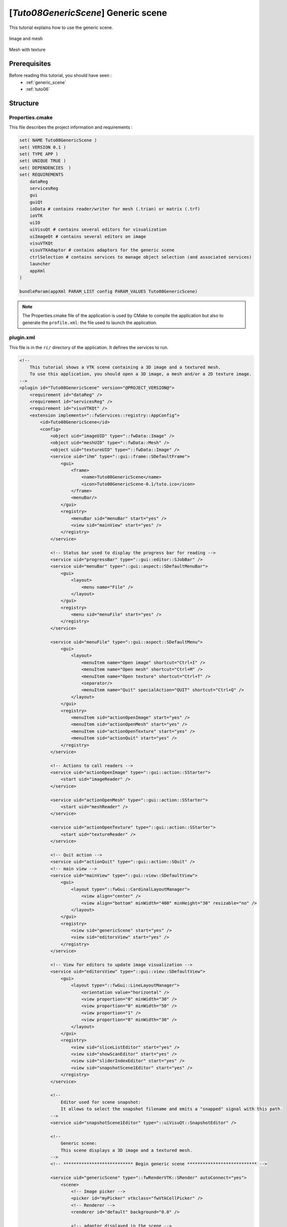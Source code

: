 .. _tuto08:

********************************************
[*Tuto08GenericScene*] Generic scene
********************************************

This tutorial explains how to use the generic scene.

.. figure:: ../media/tuto08GenericScene1.png
    :scale: 80
    :align: center
    
    Image and mesh
    
.. figure:: ../media/tuto08GenericScene2.png
    :scale: 80
    :align: center
    
    Mesh with texture


Prerequisites
===============

Before reading this tutorial, you should have seen :
 * :ref:`generic_scene`
 * :ref:`tuto06`

Structure
=============


Properties.cmake
------------------

This file describes the project information and requirements :

.. code-block:: cmake

    set( NAME Tuto08GenericScene )
    set( VERSION 0.1 )
    set( TYPE APP )
    set( UNIQUE TRUE )
    set( DEPENDENCIES  )
    set( REQUIREMENTS
        dataReg
        servicesReg
        gui
        guiQt
        ioData # contains reader/writer for mesh (.trian) or matrix (.trf)
        ioVTK
        uiIO
        uiVisuQt # contains several editors for visualization
        uiImageQt # contains several editors on image
        visuVTKQt
        visuVTKAdaptor # contains adaptors for the generic scene
        ctrlSelection # contains services to manage object selection (and associated services)
        launcher
        appXml
    )

    bundleParam(appXml PARAM_LIST config PARAM_VALUES Tuto08GenericScene)

.. note::

    The Properties.cmake file of the application is used by CMake to compile the application but also to generate the
    ``profile.xml``: the file used to launch the application.


plugin.xml
------------

This file is in the ``rc/`` directory of the application. It defines the services to run.

.. code-block:: xml

    <!--
        This tutorial shows a VTK scene containing a 3D image and a textured mesh.
        To use this application, you should open a 3D image, a mesh and/or a 2D texture image.
    -->
    <plugin id="Tuto08GenericScene" version="@PROJECT_VERSION@">
        <requirement id="dataReg" />
        <requirement id="servicesReg" />
        <requirement id="visuVTKQt" />
        <extension implements="::fwServices::registry::AppConfig">
            <id>Tuto08GenericScene</id>
            <config>
                <object uid="imageUID" type="::fwData::Image" />
                <object uid="meshUID" type="::fwData::Mesh" />
                <object uid="textureUID" type="::fwData::Image" />
                <service uid="ihm" type="::gui::frame::SDefaultFrame">
                    <gui>
                        <frame>
                            <name>Tuto08GenericScene</name>
                            <icon>Tuto08GenericScene-0.1/tuto.ico</icon>
                        </frame>
                        <menuBar/>
                    </gui>
                    <registry>
                        <menuBar sid="menuBar" start="yes" />
                        <view sid="mainView" start="yes" />
                    </registry>
                </service>

                <!-- Status bar used to display the progress bar for reading -->
                <service uid="progressBar" type="::gui::editor::SJobBar" />
                <service uid="menuBar" type="::gui::aspect::SDefaultMenuBar">
                    <gui>
                        <layout>
                            <menu name="File" />
                        </layout>
                    </gui>
                    <registry>
                        <menu sid="menuFile" start="yes" />
                    </registry>
                </service>

                <service uid="menuFile" type="::gui::aspect::SDefaultMenu">
                    <gui>
                        <layout>
                            <menuItem name="Open image" shortcut="Ctrl+I" />
                            <menuItem name="Open mesh" shortcut="Ctrl+M" />
                            <menuItem name="Open texture" shortcut="Ctrl+T" />
                            <separator/>
                            <menuItem name="Quit" specialAction="QUIT" shortcut="Ctrl+Q" />
                        </layout>
                    </gui>
                    <registry>
                        <menuItem sid="actionOpenImage" start="yes" />
                        <menuItem sid="actionOpenMesh" start="yes" />
                        <menuItem sid="actionOpenTexture" start="yes" />
                        <menuItem sid="actionQuit" start="yes" />
                    </registry>
                </service>

                <!-- Actions to call readers -->
                <service uid="actionOpenImage" type="::gui::action::SStarter">
                    <start uid="imageReader" />
                </service>

                <service uid="actionOpenMesh" type="::gui::action::SStarter">
                    <start uid="meshReader" />
                </service>

                <service uid="actionOpenTexture" type="::gui::action::SStarter">
                    <start uid="textureReader" />
                </service>

                <!-- Quit action -->
                <service uid="actionQuit" type="::gui::action::SQuit" />
                <!-- main view -->
                <service uid="mainView" type="::gui::view::SDefaultView">
                    <gui>
                        <layout type="::fwGui::CardinalLayoutManager">
                            <view align="center" />
                            <view align="bottom" minWidth="400" minHeight="30" resizable="no" />
                        </layout>
                    </gui>
                    <registry>
                        <view sid="genericScene" start="yes" />
                        <view sid="editorsView" start="yes" />
                    </registry>
                </service>

                <!-- View for editors to update image visualization -->
                <service uid="editorsView" type="::gui::view::SDefaultView">
                    <gui>
                        <layout type="::fwGui::LineLayoutManager">
                            <orientation value="horizontal" />
                            <view proportion="0" minWidth="30" />
                            <view proportion="0" minWidth="50" />
                            <view proportion="1" />
                            <view proportion="0" minWidth="30" />
                        </layout>
                    </gui>
                    <registry>
                        <view sid="sliceListEditor" start="yes" />
                        <view sid="showScanEditor" start="yes" />
                        <view sid="sliderIndexEditor" start="yes" />
                        <view sid="snapshotScene1Editor" start="yes" />
                    </registry>
                </service>

                <!--
                    Editor used for scene snapshot:
                    It allows to select the snapshot filename and emits a "snapped" signal with this path.
                -->
                <service uid="snapshotScene1Editor" type="::uiVisuQt::SnapshotEditor" />

                <!--
                    Generic scene:
                    This scene displays a 3D image and a textured mesh.
                -->
                <!-- *************************** Begin generic scene *************************** -->

                <service uid="genericScene" type="::fwRenderVTK::SRender" autoConnect="yes">
                    <scene>
                        <!-- Image picker -->
                        <picker id="myPicker" vtkclass="fwVtkCellPicker" />
                        <!-- Renderer -->
                        <renderer id="default" background="0.0" />

                        <!-- adaptor displayed in the scene -->
                        <adaptor uid="meshAdaptor" />
                        <adaptor uid="textureAdaptor" />
                        <adaptor uid="imageAdaptor" />
                        <adaptor uid="snapshotAdaptor" />
                    </scene>
                </service>

                <!-- Mesh adaptor -->
                <service uid="meshAdaptor" type="::visuVTKAdaptor::SMesh" autoConnect="yes">
                    <in key="mesh" uid="meshUID" />
                    <config renderer="default" picker="" uvgen="sphere" />
                </service>

                <!-- Texture adaptor, used by mesh adaptor -->
                <service uid="textureAdaptor" type="::visuVTKAdaptor::STexture" autoConnect="yes">
                    <inout key="texture" uid="textureUID" />
                    <config renderer="default" picker="" filtering="linear" wrapping="repeat" />
                </service>

                <!-- 3D image negatoscope adaptor -->
                <service uid="imageAdaptor" type="::visuVTKAdaptor::SNegatoMPR" autoConnect="yes">
                    <inout key="image" uid="imageUID" />
                    <config renderer="default" picker="myPicker" mode="3d" slices="3" sliceIndex="axial" />
                </service>

                <!-- Snapshot adaptor: creates a snapshot of the scene. It has a slot "snap" that receives a path -->
                <service uid="snapshotAdaptor" type="::visuVTKAdaptor::SSnapshot">
                    <config renderer="default" />
                </service>

                <!-- *************************** End generic scene *************************** -->

                <!-- ************************************************
                                    Displayed objects
                    ************************************************* -->
                <!-- Image displayed in the scene -->
                <service uid="imageReader" type="::uiIO::editor::SIOSelector">
                    <inout key="data" uid="imageUID" />
                    <type mode="reader" />
                </service>

                <!--
                    Generic editor representing a menu button.
                    It sends a signal with the current selected item.
                -->
                <service uid="sliceListEditor" type="::guiQt::editor::SSelectionMenuButton">
                    <toolTip>Manage slice visibility</toolTip><!-- button tooltip -->
                    <selected>3</selected><!-- Default selection -->
                    <items>
                        <item text="One slice" value="1" /><!-- first item, if selected the emitted value is "1" -->
                        <item text="three slices" value="3" /><!-- second item, if selected the emitted value is "1" -->
                    </items>
                </service>

                <!--
                    Generic editor representing a simple button with an icon.
                    The button can be checkable. In this case it can have a second icon.
                    - It emits a signal "clicked" when it is clicked.
                    - It emits a signal "toggled" when it is checked/unchecked.

                    Here, this editor is used to show or hide the image. It is connected to the image adaptor.
                -->
                <service uid="showScanEditor" type="::guiQt::editor::SSignalButton">
                    <config>
                        <checkable>true</checkable>
                        <icon>media-0.1/icons/sliceHide.png</icon>
                        <icon2>media-0.1/icons/sliceShow.png</icon2>
                        <iconWidth>40</iconWidth>
                        <iconHeight>16</iconHeight>
                        <checked>true</checked>
                    </config>
                </service>

                <!-- Editor representing a slider to navigate into image slices -->
                <service uid="sliderIndexEditor" type="::uiImageQt::SliceIndexPositionEditor" autoConnect="yes">
                    <inout key="image" uid="imageUID" />
                    <sliceIndex>axial</sliceIndex>
                </service>

                <!-- texture reader -->
                <service uid="textureReader" type="::uiIO::editor::SIOSelector">
                    <inout key="data" uid="textureUID" />
                    <type mode="reader" />
                </service>

                <!-- Mesh reader -->
                <service uid="meshReader" type="::uiIO::editor::SIOSelector">
                    <inout key="data" uid="meshUID" />
                    <type mode="reader" />
                </service>

                <!-- Connects readers to status bar service -->
                <connect>
                    <signal>meshReader/jobCreated</signal>
                    <slot>progressBar/showJob</slot>
                </connect>

                <connect>
                    <signal>imageReader/jobCreated</signal>
                    <slot>progressBar/showJob</slot>
                </connect>

                <connect>
                    <signal>textureReader/jobCreated</signal>
                    <slot>progressBar/showJob</slot>
                </connect>

                <!--
                    Connects showScanEditor signal "toggled" to sliceListEditor slot "setEnable", this signal and slot
                    contains a boolean, so the sliceListEditor can be disabled when the image is not displayed.
                -->
                <connect>
                    <signal>showScanEditor/toggled</signal>
                    <slot>sliceListEditor/setEnabled</slot>
                </connect>

                <!--
                    Connection for snapshot:
                    connect the editor signal "snapped" to the adaptor slot "snap"
                -->
                <connect>
                    <signal>snapshotScene1Editor/snapped</signal>
                    <slot>snapshotAdaptor/snap</slot>
                </connect>

                <!--
                    Connection for 3D image slice:
                    Connect the button (showScanEditor) signal "toggled" to the image adaptor (SNegatoMPR)
                    slot "showSlice", this signals/slots contains a boolean.
                    The image slices will be shown or hidden when the button is checked/unchecked.
                -->
                <connect>
                    <signal>showScanEditor/toggled</signal>
                    <slot>imageAdaptor/showSlice</slot>
                </connect>

                <!--
                    Connection for 3D image slice:
                    Connect the menu button (sliceListEditor) signal "selected" to the image adaptor
                    (SNegatoMPR) slot "updateSliceMode", this signals/slots contains an integer.
                    This integer defines the number of slice to show (0, 1 or 3).
                -->
                <connect>
                    <signal>sliceListEditor/selected</signal>
                    <slot>imageAdaptor/updateSliceMode</slot>
                </connect>

                <!--
                    Connection for texture:
                    The texture will be applied on the mesh when the mesh adaptor is started.
                -->
                <connect>
                    <signal>meshAdaptor/textureApplied</signal>
                    <slot>textureAdaptor/applyTexture</slot>
                </connect>

                <start uid="ihm" />
                <start uid="progressBar" />

                <!-- genericScene adaptors-->
                <start uid="meshAdaptor" />
                <start uid="textureAdaptor" />
                <start uid="imageAdaptor" />
                <start uid="snapshotAdaptor" />
            </config>
        </extension>
    </plugin>
    

GUI
------

This tutorials use multiple editors to manage the image rendering: 

- show/hide image slices
- navigate between the image slices
- snapshot

.. figure:: ../media/tuto08GenericSceneGUI.png
    :scale: 80
    :align: center

The two editors (``SSelectionMenuButton`` and ``SSignalButton``) are generic, so we need to configure their behaviour in
the xml file.

The editor aspect is defined in the service configuration. They emit signals that must be manually connected to the 
scene adaptor.

SSelectionMenuButton
~~~~~~~~~~~~~~~~~~~~~~~

This editor displays a menu when the user click on the button. Then the user can select one item.

.. figure:: ../media/SSelectionMenuButton.png
    :align: center

.. code-block:: xml

    <service uid="selectionMenuButton" impl="::guiQt::editor::SSelectionMenuButton">
        <text>...</text>
        <toolTip>...</toolTip>
        <items>
            <item text="One" value="1" />
            <item text="Two" value="2" />
            <item text="Six" value="6" />
        </items>
        <selected>2</selected>
    </service>
    
text (optional, default ">")
    Text displayed on the button
    
toolTip (optional)
    Button tool tip
    
items
    List of the menu items

item
    One item
    
    text
        The text displayed in the menu
    value
        The value emitted when the item is selected
        
selected
    The value of the item selected by default 


When the user selects an item, a signal is emitted: the signal is ``selected(int selection)``. It sends the value of 
the selected item.
    
In our case, we want to change the number of image slices displayed in the scene. So, we need to connect this signal to
the image adaptor slot ``updateSliceMode(int nbSlice)``.

.. code-block:: xml

    <connect>
        <signal>selectionMenuButton/selected</signal>
        <slot>imageAdaptor/updateSliceMode</slot>
    </connect>


SSignalButton
~~~~~~~~~~~~~~~

This editor shows a simple button.

.. code-block:: xml

    <service uid="signalButton" impl="::guiQt::editor::SSignalButton" >
        <config>
            <checkable>true|false</checkable>
            <text>...</text>
            <icon>...</icon>
            <text2>...</text2>
            <icon2>...</icon2>
            <checked>true|false</checked>
            <iconWidth>...</iconWidth>
            <iconHeight>...</iconHeight>
        </config>
    </service>

text (optional)
    Text displayed on the button
    
icon (optional)
    Icon displayed on the button

checkable (optional, default: false)
    If true, the button is checkable
    
text2 (optional) 
    Text displayed if the button is checked
    
icon2 (optional)
    Icon displayed if the button is checked
    
checked (optional, default: false)
    If true, the button is checked at start
    
iconWidth (optional)
    Icon width

iconHeight (optional)
    Icon height


This editor provides two signals:

clicked()
    Emitted when the user click on the button.

toggled(bool checked)
    Emitted when the button is checked or unchecked.
    
In our case, we want to show (or hide) the image slices when the button is checked (or unckecked). So, we need to 
connect the ``toogled`` signal to the image adaptor slot ``showSlice(bool show)``.

.. code-block:: xml

    <connect>
        <signal>signalButton/toggled</signal>
        <slot>imageAdaptor/showSlice</slot>
    </connect>

Run
=========

To run the application, you must call the following line into the install or build directory:

.. code::

    bin/fwlauncher share/Tuto08GenericScene-0.1/profile.xml
